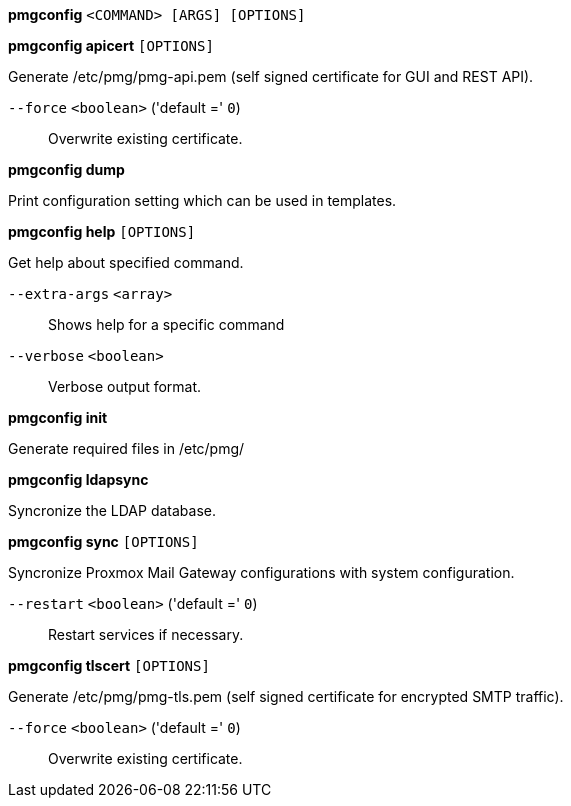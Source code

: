 *pmgconfig* `<COMMAND> [ARGS] [OPTIONS]`

*pmgconfig apicert* `[OPTIONS]`

Generate /etc/pmg/pmg-api.pem (self signed certificate for GUI and REST
API).

`--force` `<boolean>` ('default =' `0`)::

Overwrite existing certificate.

*pmgconfig dump*

Print configuration setting which can be used in templates.

*pmgconfig help* `[OPTIONS]`

Get help about specified command.

`--extra-args` `<array>` ::

Shows help for a specific command

`--verbose` `<boolean>` ::

Verbose output format.

*pmgconfig init*

Generate required files in /etc/pmg/

*pmgconfig ldapsync*

Syncronize the LDAP database.

*pmgconfig sync* `[OPTIONS]`

Syncronize Proxmox Mail Gateway configurations with system configuration.

`--restart` `<boolean>` ('default =' `0`)::

Restart services if necessary.

*pmgconfig tlscert* `[OPTIONS]`

Generate /etc/pmg/pmg-tls.pem (self signed certificate for encrypted SMTP
traffic).

`--force` `<boolean>` ('default =' `0`)::

Overwrite existing certificate.


